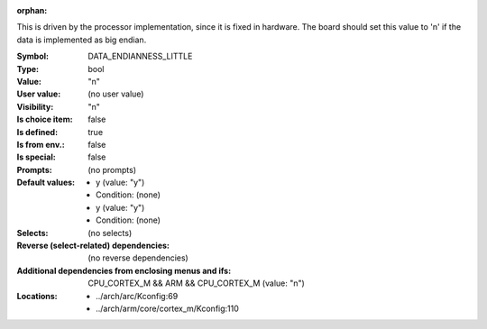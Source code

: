 :orphan:

.. title:: DATA_ENDIANNESS_LITTLE

.. option:: CONFIG_DATA_ENDIANNESS_LITTLE:
.. _CONFIG_DATA_ENDIANNESS_LITTLE:

This is driven by the processor implementation, since it is fixed in
hardware. The board should set this value to 'n' if the data is
implemented as big endian.



:Symbol:           DATA_ENDIANNESS_LITTLE
:Type:             bool
:Value:            "n"
:User value:       (no user value)
:Visibility:       "n"
:Is choice item:   false
:Is defined:       true
:Is from env.:     false
:Is special:       false
:Prompts:
 (no prompts)
:Default values:

 *  y (value: "y")
 *   Condition: (none)
 *  y (value: "y")
 *   Condition: (none)
:Selects:
 (no selects)
:Reverse (select-related) dependencies:
 (no reverse dependencies)
:Additional dependencies from enclosing menus and ifs:
 CPU_CORTEX_M && ARM && CPU_CORTEX_M (value: "n")
:Locations:
 * ../arch/arc/Kconfig:69
 * ../arch/arm/core/cortex_m/Kconfig:110